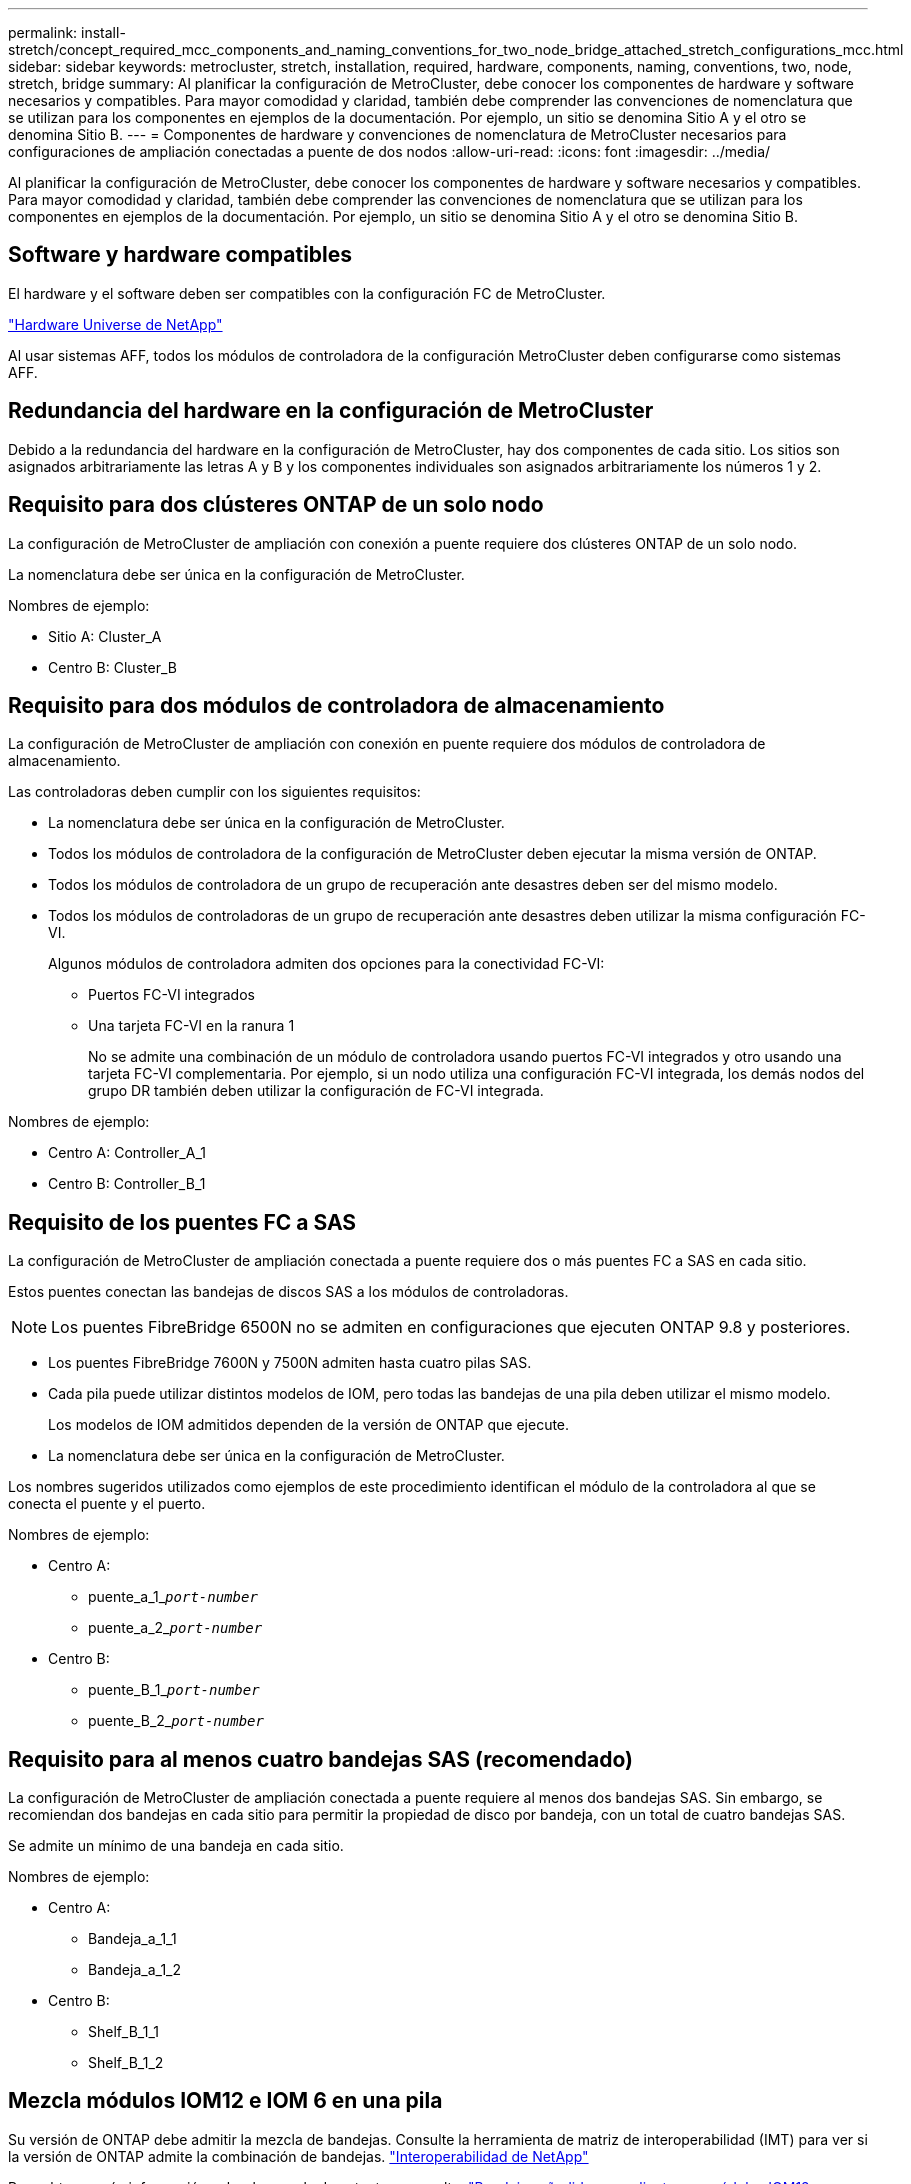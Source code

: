 ---
permalink: install-stretch/concept_required_mcc_components_and_naming_conventions_for_two_node_bridge_attached_stretch_configurations_mcc.html 
sidebar: sidebar 
keywords: metrocluster, stretch, installation, required, hardware, components, naming, conventions, two, node, stretch, bridge 
summary: Al planificar la configuración de MetroCluster, debe conocer los componentes de hardware y software necesarios y compatibles. Para mayor comodidad y claridad, también debe comprender las convenciones de nomenclatura que se utilizan para los componentes en ejemplos de la documentación. Por ejemplo, un sitio se denomina Sitio A y el otro se denomina Sitio B. 
---
= Componentes de hardware y convenciones de nomenclatura de MetroCluster necesarios para configuraciones de ampliación conectadas a puente de dos nodos
:allow-uri-read: 
:icons: font
:imagesdir: ../media/


[role="lead"]
Al planificar la configuración de MetroCluster, debe conocer los componentes de hardware y software necesarios y compatibles. Para mayor comodidad y claridad, también debe comprender las convenciones de nomenclatura que se utilizan para los componentes en ejemplos de la documentación. Por ejemplo, un sitio se denomina Sitio A y el otro se denomina Sitio B.



== Software y hardware compatibles

El hardware y el software deben ser compatibles con la configuración FC de MetroCluster.

https://hwu.netapp.com["Hardware Universe de NetApp"]

Al usar sistemas AFF, todos los módulos de controladora de la configuración MetroCluster deben configurarse como sistemas AFF.



== Redundancia del hardware en la configuración de MetroCluster

Debido a la redundancia del hardware en la configuración de MetroCluster, hay dos componentes de cada sitio. Los sitios son asignados arbitrariamente las letras A y B y los componentes individuales son asignados arbitrariamente los números 1 y 2.



== Requisito para dos clústeres ONTAP de un solo nodo

La configuración de MetroCluster de ampliación con conexión a puente requiere dos clústeres ONTAP de un solo nodo.

La nomenclatura debe ser única en la configuración de MetroCluster.

Nombres de ejemplo:

* Sitio A: Cluster_A
* Centro B: Cluster_B




== Requisito para dos módulos de controladora de almacenamiento

La configuración de MetroCluster de ampliación con conexión en puente requiere dos módulos de controladora de almacenamiento.

Las controladoras deben cumplir con los siguientes requisitos:

* La nomenclatura debe ser única en la configuración de MetroCluster.
* Todos los módulos de controladora de la configuración de MetroCluster deben ejecutar la misma versión de ONTAP.
* Todos los módulos de controladora de un grupo de recuperación ante desastres deben ser del mismo modelo.
* Todos los módulos de controladoras de un grupo de recuperación ante desastres deben utilizar la misma configuración FC-VI.
+
Algunos módulos de controladora admiten dos opciones para la conectividad FC-VI:

+
** Puertos FC-VI integrados
** Una tarjeta FC-VI en la ranura 1
+
No se admite una combinación de un módulo de controladora usando puertos FC-VI integrados y otro usando una tarjeta FC-VI complementaria. Por ejemplo, si un nodo utiliza una configuración FC-VI integrada, los demás nodos del grupo DR también deben utilizar la configuración de FC-VI integrada.





Nombres de ejemplo:

* Centro A: Controller_A_1
* Centro B: Controller_B_1




== Requisito de los puentes FC a SAS

La configuración de MetroCluster de ampliación conectada a puente requiere dos o más puentes FC a SAS en cada sitio.

Estos puentes conectan las bandejas de discos SAS a los módulos de controladoras.


NOTE: Los puentes FibreBridge 6500N no se admiten en configuraciones que ejecuten ONTAP 9.8 y posteriores.

* Los puentes FibreBridge 7600N y 7500N admiten hasta cuatro pilas SAS.
* Cada pila puede utilizar distintos modelos de IOM, pero todas las bandejas de una pila deben utilizar el mismo modelo.
+
Los modelos de IOM admitidos dependen de la versión de ONTAP que ejecute.

* La nomenclatura debe ser única en la configuración de MetroCluster.


Los nombres sugeridos utilizados como ejemplos de este procedimiento identifican el módulo de la controladora al que se conecta el puente y el puerto.

Nombres de ejemplo:

* Centro A:
+
** puente_a_1_``__port-number__``
** puente_a_2_``__port-number__``


* Centro B:
+
** puente_B_1_``__port-number__``
** puente_B_2_``__port-number__``






== Requisito para al menos cuatro bandejas SAS (recomendado)

La configuración de MetroCluster de ampliación conectada a puente requiere al menos dos bandejas SAS. Sin embargo, se recomiendan dos bandejas en cada sitio para permitir la propiedad de disco por bandeja, con un total de cuatro bandejas SAS.

Se admite un mínimo de una bandeja en cada sitio.

Nombres de ejemplo:

* Centro A:
+
** Bandeja_a_1_1
** Bandeja_a_1_2


* Centro B:
+
** Shelf_B_1_1
** Shelf_B_1_2






== Mezcla módulos IOM12 e IOM 6 en una pila

Su versión de ONTAP debe admitir la mezcla de bandejas. Consulte la herramienta de matriz de interoperabilidad (IMT) para ver si la versión de ONTAP admite la combinación de bandejas. https://mysupport.netapp.com/NOW/products/interoperability["Interoperabilidad de NetApp"^]

Para obtener más información sobre la mezcla de estantes, consulte: https://docs.netapp.com/platstor/topic/com.netapp.doc.hw-ds-mix-hotadd/home.html["Bandejas añadidas en caliente con módulos IOM12 a una pila de bandejas con módulos IOM6"^]
